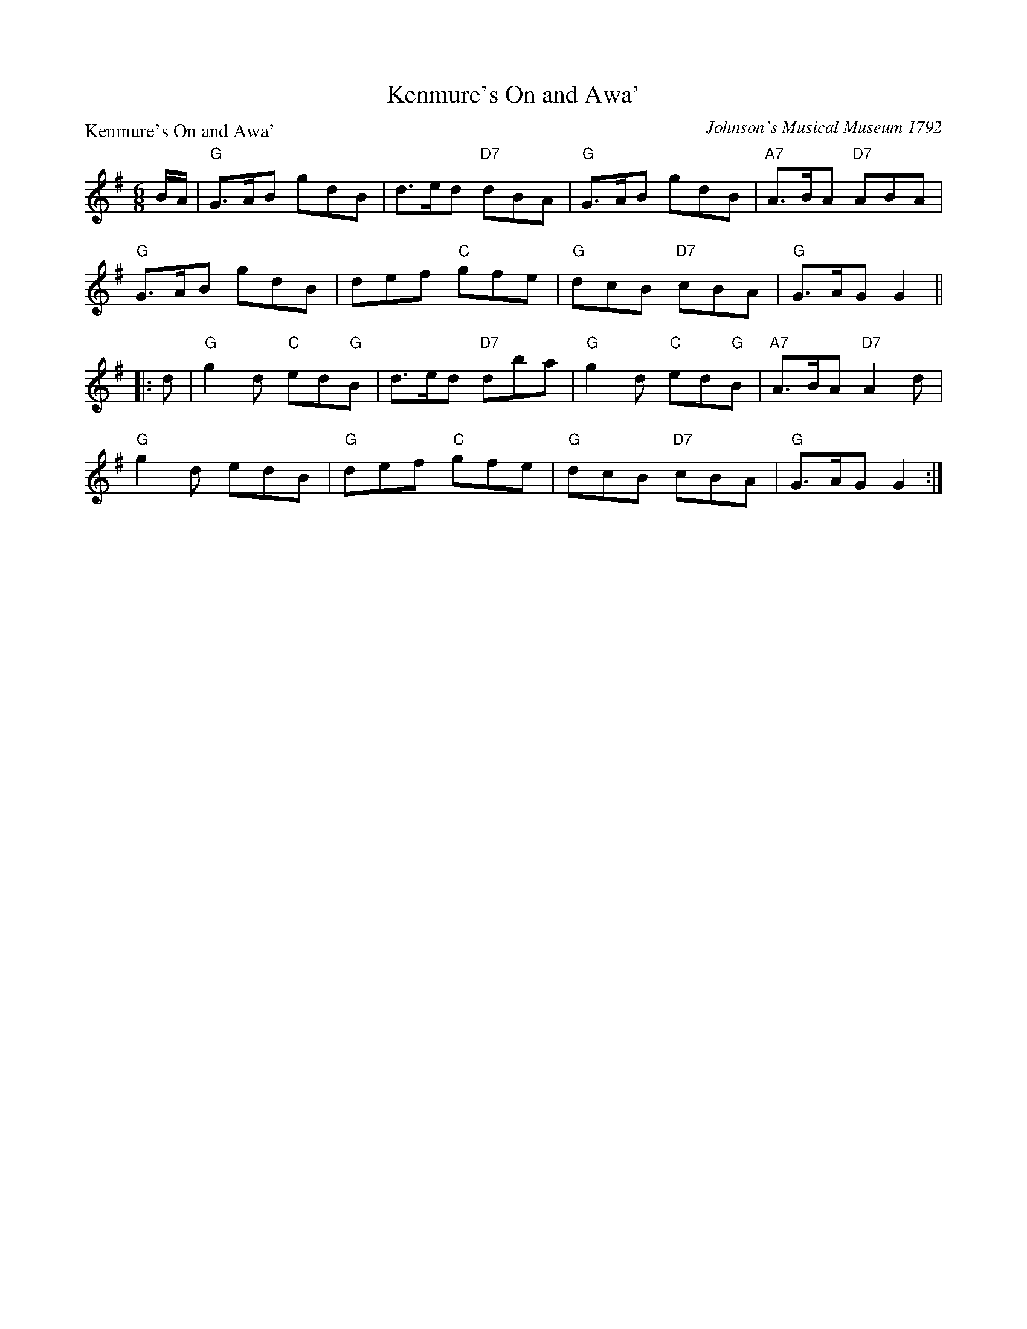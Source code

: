 X:0404
T:Kenmure's On and Awa'
P:Kenmure's On and Awa'
C:Johnson's Musical Museum 1792
R:Jig (8x24) ABB
B:RSCDS 4-4
Z:Anselm Lingnau <anselm@strathspey.org>
M:6/8
L:1/8
K:G
B/A/|"G"G>AB gdB|d>ed "D7"dBA|"G"G>AB gdB|"A7"A>BA "D7"ABA|
     "G"G>AB gdB|def "C"gfe|"G"dcB "D7"cBA|"G"G>AG G2||
|:d|"G"g2d "C"ed"G"B|d>ed "D7"dba|"G"g2d "C"ed"G"B|"A7"A>BA "D7"A2d|
    "G"g2d edB|"G"def "C"gfe|"G"dcB "D7"cBA|"G"G>AG G2:|
